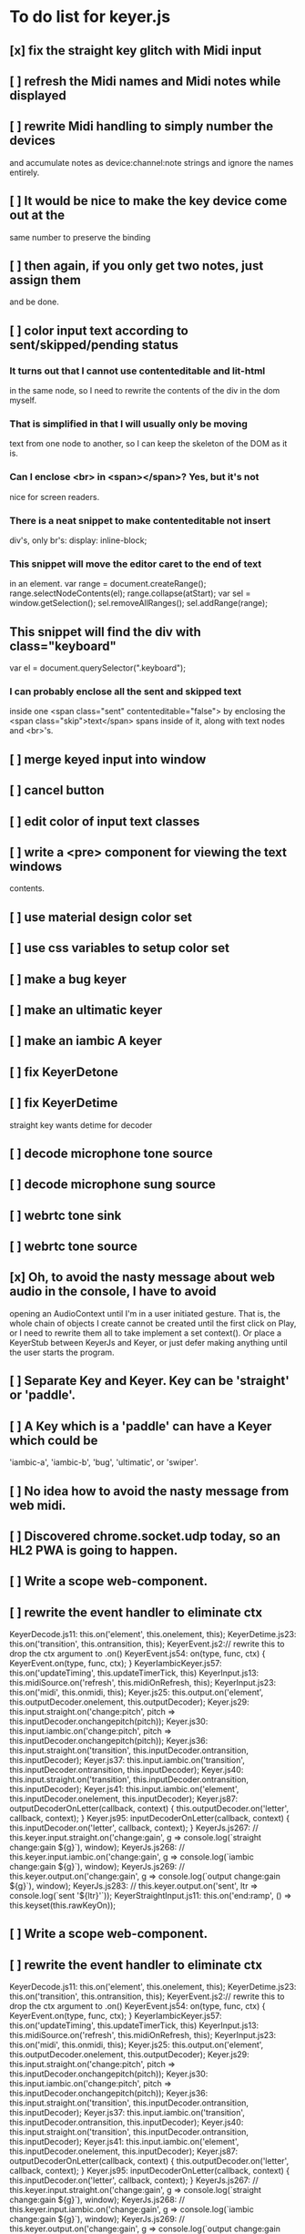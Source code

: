 * To do list for keyer.js
** [x] fix the straight key glitch with Midi input
** [  ] refresh the Midi names and Midi notes while displayed
** [ ] rewrite Midi handling to simply number the devices
   and accumulate notes as device:channel:note
   strings and ignore the names entirely.
** [ ] It would be nice to make the key device come out at the
   same number to preserve the binding
** [ ] then again, if you only get two notes, just assign them
   and be done.
** [ ] color input text according to sent/skipped/pending status
*** It turns out that I cannot use contenteditable and lit-html
    in the same node, so I need to rewrite the contents of the
    div in the dom myself.
*** That is simplified in that I will usually only be moving
    text from one node to another, so I can keep the skeleton
    of the DOM as it is.
***  Can I enclose <br> in <span></span>?  Yes, but it's not
    nice for screen readers.
***   There is a neat snippet to make contenteditable not insert
    div's, only br's: display: inline-block;
***   This snippet will move the editor caret to the end of text
    in an element.
	    var range = document.createRange();
            range.selectNodeContents(el);
            range.collapse(atStart);
            var sel = window.getSelection();
            sel.removeAllRanges();
            sel.addRange(range);
** This snippet will find the div with class="keyboard"
    var el = document.querySelector(".keyboard");
*** I can probably enclose all the sent and skipped text
    inside one <span class="sent" contenteditable="false">
    by enclosing the <span class="skip">text</span> spans
    inside of it, along with text nodes and <br>'s.
** [ ] merge keyed input into window
** [ ] cancel button
** [ ] edit color of input text classes
** [ ] write a <pre> component for viewing the text windows
   contents.
** [ ] use material design color set
** [ ] use css variables to setup color set
** [ ] make a bug keyer
** [ ] make an ultimatic keyer
** [ ] make an iambic A keyer
** [ ] fix KeyerDetone
** [ ] fix KeyerDetime
   straight key wants detime for decoder
** [ ] decode microphone tone source
** [ ] decode microphone sung source
** [ ] webrtc tone sink
** [ ] webrtc tone source
** [x] Oh, to avoid the nasty message about web audio in the console, I have to avoid
   opening an AudioContext until I'm in a user initiated gesture.  That is, the
   whole chain of objects I create cannot be created until the first click on Play,
   or I need to rewrite them all to take implement a set context().
   Or place a KeyerStub between KeyerJs and Keyer, or just defer making anything
   until the user starts the program.
** [ ] Separate Key and Keyer.  Key can be 'straight' or 'paddle'.
** [ ] A Key which is a 'paddle' can have a Keyer which could be
   'iambic-a', 'iambic-b', 'bug', 'ultimatic', or 'swiper'.
** [ ] No idea how to avoid the nasty message from web midi.
** [ ] Discovered chrome.socket.udp today, so an HL2 PWA is going to happen.
** [ ] Write a scope web-component.
** [ ] rewrite the event handler to eliminate ctx
KeyerDecode.js 11:    this.on('element', this.onelement, this);
KeyerDetime.js 23:    this.on('transition', this.ontransition, this);
KeyerEvent.js 2:// rewrite this to drop the ctx argument to .on()
KeyerEvent.js 54:  on(type, func, ctx) { KeyerEvent.on(type, func, ctx); }
KeyerIambicKeyer.js 57:    this.on('updateTiming', this.updateTimerTick, this)
KeyerInput.js 13:    this.midiSource.on('refresh', this.midiOnRefresh, this);
KeyerInput.js 23:    this.on('midi', this.onmidi, this);
Keyer.js 25:    this.output.on('element', this.outputDecoder.onelement, this.outputDecoder);
Keyer.js 29:      this.input.straight.on('change:pitch', pitch => this.inputDecoder.onchangepitch(pitch));
Keyer.js 30:      this.input.iambic.on('change:pitch', pitch => this.inputDecoder.onchangepitch(pitch));
Keyer.js 36:      this.input.straight.on('transition', this.inputDecoder.ontransition, this.inputDecoder);
Keyer.js 37:      this.input.iambic.on('transition', this.inputDecoder.ontransition, this.inputDecoder);
Keyer.js 40:      this.input.straight.on('transition', this.inputDecoder.ontransition, this.inputDecoder);
Keyer.js 41:      this.input.iambic.on('element', this.inputDecoder.onelement, this.inputDecoder);
Keyer.js 87:  outputDecoderOnLetter(callback, context) { this.outputDecoder.on('letter', callback, context); }
Keyer.js 95:  inputDecoderOnLetter(callback, context) { this.inputDecoder.on('letter', callback, context); }
KeyerJs.js 267:    // this.keyer.input.straight.on('change:gain', g => console.log(`straight change:gain ${g}`), window);
KeyerJs.js 268:    // this.keyer.input.iambic.on('change:gain', g => console.log(`iambic change:gain ${g}`), window);
KeyerJs.js 269:    // this.keyer.output.on('change:gain', g => console.log(`output change:gain ${g}`), window);
KeyerJs.js 283:    // this.keyer.output.on('sent', ltr => console.log(`sent '${ltr}'`));
KeyerStraightInput.js 11:    this.on('end:ramp', () => this.keyset(this.rawKeyOn));
** [ ] Write a scope web-component.
** [ ] rewrite the event handler to eliminate ctx
KeyerDecode.js 11:    this.on('element', this.onelement, this);
KeyerDetime.js 23:    this.on('transition', this.ontransition, this);
KeyerEvent.js 2:// rewrite this to drop the ctx argument to .on()
KeyerEvent.js 54:  on(type, func, ctx) { KeyerEvent.on(type, func, ctx); }
KeyerIambicKeyer.js 57:    this.on('updateTiming', this.updateTimerTick, this)
KeyerInput.js 13:    this.midiSource.on('refresh', this.midiOnRefresh, this);
KeyerInput.js 23:    this.on('midi', this.onmidi, this);
Keyer.js 25:    this.output.on('element', this.outputDecoder.onelement, this.outputDecoder);
Keyer.js 29:      this.input.straight.on('change:pitch', pitch => this.inputDecoder.onchangepitch(pitch));
Keyer.js 30:      this.input.iambic.on('change:pitch', pitch => this.inputDecoder.onchangepitch(pitch));
Keyer.js 36:      this.input.straight.on('transition', this.inputDecoder.ontransition, this.inputDecoder);
Keyer.js 37:      this.input.iambic.on('transition', this.inputDecoder.ontransition, this.inputDecoder);
Keyer.js 40:      this.input.straight.on('transition', this.inputDecoder.ontransition, this.inputDecoder);
Keyer.js 41:      this.input.iambic.on('element', this.inputDecoder.onelement, this.inputDecoder);
Keyer.js 87:  outputDecoderOnLetter(callback, context) { this.outputDecoder.on('letter', callback, context); }
Keyer.js 95:  inputDecoderOnLetter(callback, context) { this.inputDecoder.on('letter', callback, context); }
KeyerJs.js 267:    // this.keyer.input.straight.on('change:gain', g => console.log(`straight change:gain ${g}`), window);
KeyerJs.js 268:    // this.keyer.input.iambic.on('change:gain', g => console.log(`iambic change:gain ${g}`), window);
KeyerJs.js 269:    // this.keyer.output.on('change:gain', g => console.log(`output change:gain ${g}`), window);
KeyerJs.js 283:    // this.keyer.output.on('sent', ltr => console.log(`sent '${ltr}'`));
KeyerStraightInput.js 11:    this.on('end:ramp', () => this.keyset(this.rawKeyOn));
** [x] keyboard source to morse and text
** [x] visible frame for keyboard input
** [x] style button text to match elsewhere
** [x] make scheme colors available inside RecriKeyer.js
** [x] enable backspace for limited editing of input text
** [x] enable newline to insert <br> of input text
** [x] explore the contenteditable solution to input text
** [x] define material design color set
** [x] play/pause button
** [x] keyboard source to straight key
** [x] keyboard source to iambic key
** [x] select keyboard key for straight key
** [x] select keyboard keys for iambic paddle
** [x] select midi events for straight key
** [x] select midi events for iambic paddle
** [x] see if left/right is in the event
   yes, it's in e.code of keyboard shifts
** [x] midi source to straight key
** [x] midi source to iambic key
** [x] limited menu of envelopes
** [x] full window menu for envelope
   window functions make nice keying envelopes
   only implemented 
*** sine (raised-cosine), 
*** blackman-harris,
*** exponential (ala capacitor charging)
*** and linear.
** [?] animated straight key logo
** [x] a nice straight key logo
** [x] a nice favicon
** [?] factor KeyerSink from KeyerOutput
   need to find alternate sinks.
** [x] factor KeyerSource from KeyerInput
** [x] refactor Input -> Input/Source
** [?] refactor Output -> Output/Sink
** [x] does KeyerPlayer.connect() ever get called?
   gets called to connect to the destination.
** [x] incorporarate PWA functionality
** [x] push to netlify
** [x] controls don't render update on change
** [x] speed control is a no-op
** [x] one size fits all logo is too chunky
** [x] solve window not fitting viewport
   used css to resize logo to fit
** [x] icons need to be maskable
   ie, content can be masked to radius 40% circle without
   losing out.  Most were that way already.
** [x] multiple input spaces collapsed to single by html
** [x] iambic needs gain twiddle to start playing
   twiddled it at startup
** [x] straight needs gain twiddle to start playing
   turned out that straight key worked fine
** [x] implement weight and the other key bending controls from recri/keyer
   #if FRAMEWORK_OPTIONS_KEYER_OPTIONS_WEIGHT
   { "-weight",	 "weight",    "Weight",  "50",	    fw_option_float,    fw_flag_none,	    offsetof(_t, opts.weight),	  "keyer mark/space weight" },
   #endif
   #if FRAMEWORK_OPTIONS_KEYER_OPTIONS_RATIO
   { "-ratio",	 "ratio",    "Ratio",    "50",	    fw_option_float,    fw_flag_none,	    offsetof(_t, opts.ratio),	  "keyer dit/dah ratio" },
   #endif
   #if FRAMEWORK_OPTIONS_KEYER_OPTIONS_COMP
   { "-comp",     "comp",     "Comp",      "0",	    fw_option_float,    fw_flag_none,	    offsetof(_t, opts.comp),       "keyer ms compensation" },
   #endif
	parts per thousand = per mille = ‰
	    {* -weight} - 
	    {* -ratio} { $self describe $option value -format %.1f -min 25.0 -max 75.0 -step 0.1 -units % -graticule 20 -steps-per-div 50}
	    {* -comp} { $self describe $option value -format %.1f -min -15.0 -max 15.0 -step 0.1 -units ms -graticule 20 -steps-per-div 50}
      float r = (dp->opts.ratio-50)/100.0; // why 50 is zero is left as an exercise
      float w = (dp->opts.weight-50)/100.0;
      float c = 1000.0 * dp->opts.comp / microsPerDit;
      dp->k.k.setTiming(1000000.0  / sdrkit_sample_rate(dp),
			dp->opts.wpm, 
			dp->opts.word, 
			dp->opts.dit+r+w+c, 
			dp->opts.dah-r+w+c,
			dp->opts.ies  -w-c, 
			dp->opts.ils  -w-c, 
			dp->opts.iws  -w-c);
** [x] collapse out some irrelevant UI components
** [x] hide/show parts of settings according to properties
   I can do this by conditionally including/excluding html`` for each part,
   however, I think lit-html works better if I render the whole thing and
   mark parts as displayed/hidden according to the same conditions.
   so that's the css property { display: none; } to disappear,
   { display: block } to show a div.  No, that's not working with either
   of the lit-html directives classMap or styleMap.
   Menu marker and other useful characters:
***   &#x23f4; left filled triangle
***   &#x23f5; right filled triangle
***   &#x23f6; up filled triangle
***   &#x23f7; down filled triangle
***   &#9776; hamburger menu, all yang trigram
***   &#x23F5; Play button
***   &#x25B6; Play button emoji
***   &#xe23a; Play button emoji
***   &#x23F8; Pause button    
***   &#xFE0F; Pause button emoji
** [?] Rewriting pulse shaping using independently timed buffers was too frustrating,
   couldn't find a way to do it and backed out.  Got glitches between buffers.
* The editable keyboard input
  Using content editable results in a weird out of control input widget
  Not using content editable means you can't use the text cursor to mark
  the input insertion point.
  So, make a software cursor?  Put a timer on the blink.
